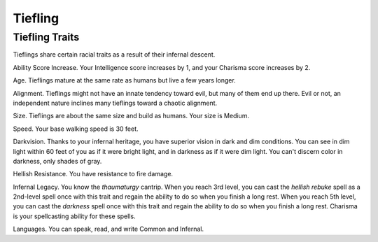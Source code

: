 ========
Tiefling
========


.. https://stackoverflow.com/questions/11984652/bold-italic-in-restructuredtext

.. raw:: html

   <style type="text/css">
     span.bolditalic {
       font-weight: bold;
       font-style: italic;
     }
   </style>

.. role:: bi
   :class: bolditalic


Tiefling Traits
---------------

Tieflings share certain racial traits as a result of their infernal
descent.

:bi:`Ability Score Increase`. Your Intelligence score increases by 1,
and your Charisma score increases by 2.

:bi:`Age`. Tieflings mature at the same rate as humans but live a few
years longer.

:bi:`Alignment`. Tieflings might not have an innate tendency toward
evil, but many of them end up there. Evil or not, an independent nature
inclines many tieflings toward a chaotic alignment.

:bi:`Size`. Tieflings are about the same size and build as humans. Your
size is Medium.

:bi:`Speed`. Your base walking speed is 30 feet.

:bi:`Darkvision`. Thanks to your infernal heritage, you have superior
vision in dark and dim conditions. You can see in dim light within 60
feet of you as if it were bright light, and in darkness as if it were
dim light. You can't discern color in darkness, only shades of gray.

:bi:`Hellish Resistance`. You have resistance to fire damage.

:bi:`Infernal Legacy`. You know the *thaumaturgy* cantrip. When you
reach 3rd level, you can cast the *hellish rebuke* spell as a 2nd-level
spell once with this trait and regain the ability to do so when you
finish a long rest. When you reach 5th level, you can cast the
*darkness* spell once with this trait and regain the ability to do so
when you finish a long rest. Charisma is your spellcasting ability for
these spells.

:bi:`Languages`. You can speak, read, and write Common and Infernal.
